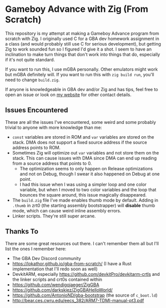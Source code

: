 * Gameboy Advance with Zig (From Scratch)

This repository is my attempt at making a Gameboy Advance program
from scratch with Zig. I originally used C for a GBA dev homework
assignment in a class (and would probably still use C for 
serious development), but getting Zig to work sounded fun so
I figured I'd give it a shot. I seem to have an inclination
to make turn things that don't work into things that do,
especially if it's not quite standard.

If you want to run this, I use mGBA personally. Other emulators
might work but mGBA definitely will. If you want to run this with
~zig build run~, you'll need to change ~build.zig~.

If anyone is knowledgeable in GBA dev and/or Zig and has tips,
feel free to open an issue or look on [[https://aerasto.xyz][my website]] for other contact details.

** Issues Encountered

These are all the issues I've encountered, some weird and some
probably trivial to anyone with more knowledge than me:
- ~const~ variables are stored in ROM and ~var~ variables are
  stored on the stack. DMA does not support a fixed source address
  if the source address points to ROM.
- Sometimes Zig will optimize out ~var~ variables and not store them
  on the stack. This can cause issues with DMA since DMA can end up reading
  from a source address that points to 0.
  - The optimization seems to only happen on Release optimizations and
    not on Debug, though I swear it also happened on Debug at one point.
  - I had this issue when I was using a simpler loop and one color
    variable, but when I moved to two color variables and the loop
    that bounces the square around, this issue magically disappeared.
- The ~build.zig~ file I've made enables thumb mode by default.
  Adding in ~.thumb~ in zrt0 (the starting assembly bootstrapper)
  will *disable* thumb mode, which can cause weird inline assembly errors.
- Linker scripts. They're still super arcane.

** Thanks To

There are some great resources out there. I can't remember them all but
I'll list the ones I remember here:
- The GBA Dev Discord community
- https://lokathor.github.io/gba-from-scratch/ (I have a Rust implementation
  that I'll redo soon as well)
- DevkitARM, especially https://github.com/devkitPro/devkitarm-crtls and
  the linker scripts and crt0s contained within
- https://github.com/wendigojaeger/ZigGBA
- https://github.com/darkskiez/ZigGBAHelloWorld/
- https://github.com/AntonioND/gba-bootstrap (the source of ~c_boot.ld~)
- http://bear.ces.cwru.edu/eecs_382/ARM7-TDMI-manual-pt3.pdf

